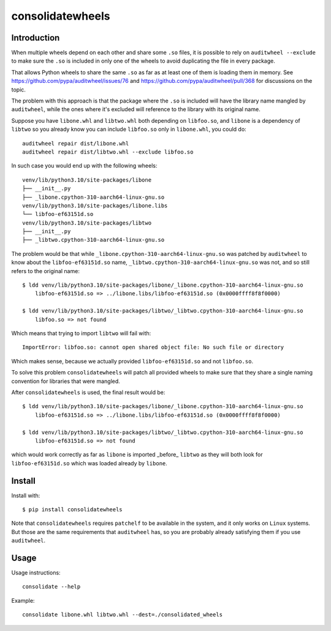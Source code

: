 consolidatewheels
=================

.. image:: https://github.com/amol-/consolidatewheels/actions/workflows/tests.yml/badge.svg
    :target: https://github.com/amol-/consolidatewheels/actions/workflows/tests.yml

.. image:: https://coveralls.io/repos/amol-/consolidatewheels/badge.svg
    :target: https://coveralls.io/r/amol-/consolidatewheels

.. image:: https://img.shields.io/pypi/v/consolidatewheels.svg
   :target: https://pypi.python.org/pypi/consolidatewheels

.. image:: https://img.shields.io/pypi/pyversions/consolidatewheels.svg
    :target: https://pypi.python.org/pypi/consolidatewheels

.. image:: https://img.shields.io/pypi/l/consolidatewheels.svg
    :target: https://pypi.python.org/pypi/consolidatewheels

Introduction
------------

When multiple wheels depend on each other and share some ``.so`` files,
it is possible to rely on ``auditwheel --exclude`` to make sure the ``.so``
is included in only one of the wheels to avoid duplicating the file in every package.

That allows Python wheels to share the same ``.so`` as far as at least one of them
is loading them in memory. See https://github.com/pypa/auditwheel/issues/76 and
https://github.com/pypa/auditwheel/pull/368 for discussions on the topic.

The problem with this approach is that the package where the ``.so`` is included
will have the library name mangled by ``auditwheel``, while the ones where it's
excluded will reference to the library with its original name.

Suppose you have ``libone.whl`` and ``libtwo.whl`` both depending on ``libfoo.so``,
and ``libone`` is a dependency of ``libtwo`` so you already know you can include
``libfoo.so`` only in ``libone.whl``, you could do::

    auditwheel repair dist/libone.whl
    auditwheel repair dist/libtwo.whl --exclude libfoo.so

In such case you would end up with the following wheels::

    venv/lib/python3.10/site-packages/libone
    ├── __init__.py
    ├── _libone.cpython-310-aarch64-linux-gnu.so
    venv/lib/python3.10/site-packages/libone.libs
    └── libfoo-ef63151d.so
    venv/lib/python3.10/site-packages/libtwo
    ├── __init__.py
    ├── _libtwo.cpython-310-aarch64-linux-gnu.so

The problem would be that while ``_libone.cpython-310-aarch64-linux-gnu.so``
was patched by ``auditwheel`` to know about the ``libfoo-ef63151d.so`` name,
``_libtwo.cpython-310-aarch64-linux-gnu.so`` was not, and so still refers to the
original name::

    $ ldd venv/lib/python3.10/site-packages/libone/_libone.cpython-310-aarch64-linux-gnu.so
	libfoo-ef63151d.so => ../libone.libs/libfoo-ef63151d.so (0x0000ffff8f8f0000)

    $ ldd venv/lib/python3.10/site-packages/libtwo/_libtwo.cpython-310-aarch64-linux-gnu.so
	libfoo.so => not found

Which means that trying to import ``libtwo`` will fail with::

    ImportError: libfoo.so: cannot open shared object file: No such file or directory

Which makes sense, because we actually provided ``libfoo-ef63151d.so`` and not ``libfoo.so``.

To solve this problem ``consolidatewheels`` will patch all provided wheels to make sure that they
share a single naming convention for libraries that were mangled.

After ``consolidatewheels`` is used, the final result would be::

    $ ldd venv/lib/python3.10/site-packages/libone/_libone.cpython-310-aarch64-linux-gnu.so
	libfoo-ef63151d.so => ../libone.libs/libfoo-ef63151d.so (0x0000ffff8f8f0000)

    $ ldd venv/lib/python3.10/site-packages/libtwo/_libtwo.cpython-310-aarch64-linux-gnu.so
	libfoo-ef63151d.so => not found

which would work correctly as far as ``libone`` is imported _before_ ``libtwo`` as they will
both look for ``libfoo-ef63151d.so`` which was loaded already by ``libone``.

Install
-------

Install with::

    $ pip install consolidatewheels

Note that ``consolidatewheels`` requires ``patchelf`` to be available in the system,
and it only works on ``Linux`` systems. But those are the same requirements that
``auditwheel`` has, so you are probably already satisfying them if you use ``auditwheel``.

Usage
-----

Usage instructions::

    consolidate --help

Example::

    consolidate libone.whl libtwo.whl --dest=./consolidated_wheels
